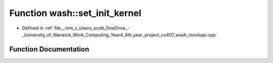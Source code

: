 .. _exhale_function_wash__mockapi_8cpp_1ab78544b6d2871bd274ee71797fe2dafa:

Function wash::set_init_kernel
==============================

- Defined in :ref:`file__mnt_c_Users_scott_OneDrive_-_University_of_Warwick_Work_Computing_Year4_4th_year_project_cs407_wash_mockapi.cpp`


Function Documentation
----------------------


.. doxygenfunction:: wash::set_init_kernel(const t_init)
   :project: my_project